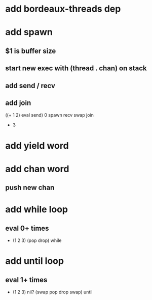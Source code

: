 * add bordeaux-threads dep
* add spawn
** $1 is buffer size
** start new exec with (thread . chan) on stack
** add send / recv
** add join
((+ 1 2) eval send) 0 spawn recv swap join
- 3
* add yield word
* add chan word
** push new chan
* add while loop
** eval 0+ times
- (1 2 3) (pop drop) while 
* add until loop
** eval 1+ times
- (1 2 3) nil? (swap pop drop swap) until
